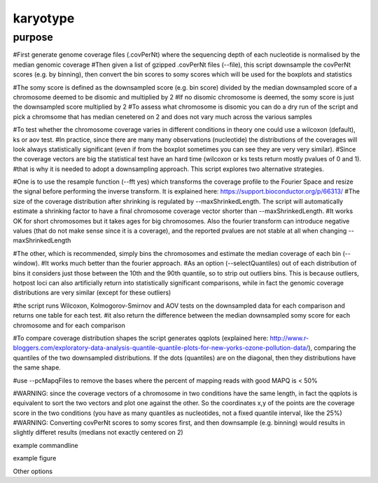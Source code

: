 #########
karyotype
#########

purpose
-------

#First generate genome coverage files (.covPerNt) where the sequencing depth of each nucleotide is normalised by the median genomic coverage 
#Then given a list of gzipped .covPerNt files (--file), this script downsample the covPerNt scores (e.g. by binning), then convert the bin scores to somy scores which will be used for the boxplots and statistics 

#The somy score is defined as the downsampled score (e.g. bin score) divided by the median downsampled score of a chromosome deemed to be disomic and multiplied by 2
#If no disomic chromosome is deemed, the somy score is just the downsampled score multiplied by 2
#To assess what chromosome is disomic you can do a dry run of the script and pick a chromsome that has median cenetered on 2 and does not vary much across the various samples

#To test whether the chromosome coverage varies in different conditions in theory one could use a wilcoxon (default), ks or aov test. 
#In practice, since there are many many observations (nucleotide) the distributions of the coverages will look always statistically significant (even if from the boxplot sometimes you can see they are very very similar). 
#Since the coverage vectors are big the statistical test have an hard time (wilcoxon or ks tests return mostly pvalues of 0 and 1). 
#that is why it is needed to adopt a downsampling approach. This script explores two alternative strategies.

#One is to use the resample function (--fft yes) which transforms the coverage profile to the Fourier Space and resize the signal before performing the inverse transform. It is explained here: https://support.bioconductor.org/p/66313/
#The size of the coverage distribution after shrinking is regulated by --maxShrinkedLength. The script will automatically estimate a shrinking factor to have a final chromosome coverage vector shorter than --maxShrinkedLength.
#It works OK for short chromosomes but it takes ages for big chromosomes. Also the fourier transform can introduce negative values (that do not make sense since it is a coverage), and the reported pvalues are not stable at all when changing --maxShrinkedLength

#The other, which is recommended, simply bins the chromosomes and estimate the median coverage of each bin (--window).
#It works much better than the fourier approach.
#As an option (--selectQuantiles) out of each distribution of bins it considers just those between the 10th and the 90th quantile, so to strip out outliers bins. This is because outliers, hotpost loci can also artificially return into statistically significant comparisons, while in fact the genomic coverage distributions are very similar (except for these outliers)

#the script runs Wilcoxon, Kolmogorov-Smirnov and AOV tests on the downsampled data for each comparison and returns one table for each test.
#it also return the difference between the median downsampled somy score for each chromosome and for each comparison

#To compare coverage distribution shapes the script generates qqplots (explained here: http://www.r-bloggers.com/exploratory-data-analysis-quantile-quantile-plots-for-new-yorks-ozone-pollution-data/), comparing the quantiles of the two downsampled distributions. If the dots (quantiles) are on the diagonal, then they distributions have the same shape.

#use --pcMapqFiles to remove the bases where the percent of mapping reads with good MAPQ is < 50%


#WARNING: since the coverage vectors of a chromosome in two conditions have the same length, in fact the qqplots is equivalent to sort the two vectors and plot one against the other. So the coordinates x,y of the points are the coverage score in the two conditions (you have as many quantiles as nucleotides, not a fixed quantile interval, like the 25%)
#WARNING: Converting covPerNt scores to somy scores first, and then downsample (e.g. binning) would results in slightly differet results (medians not exactly centered on 2)



example commandline

example figure

Other options

